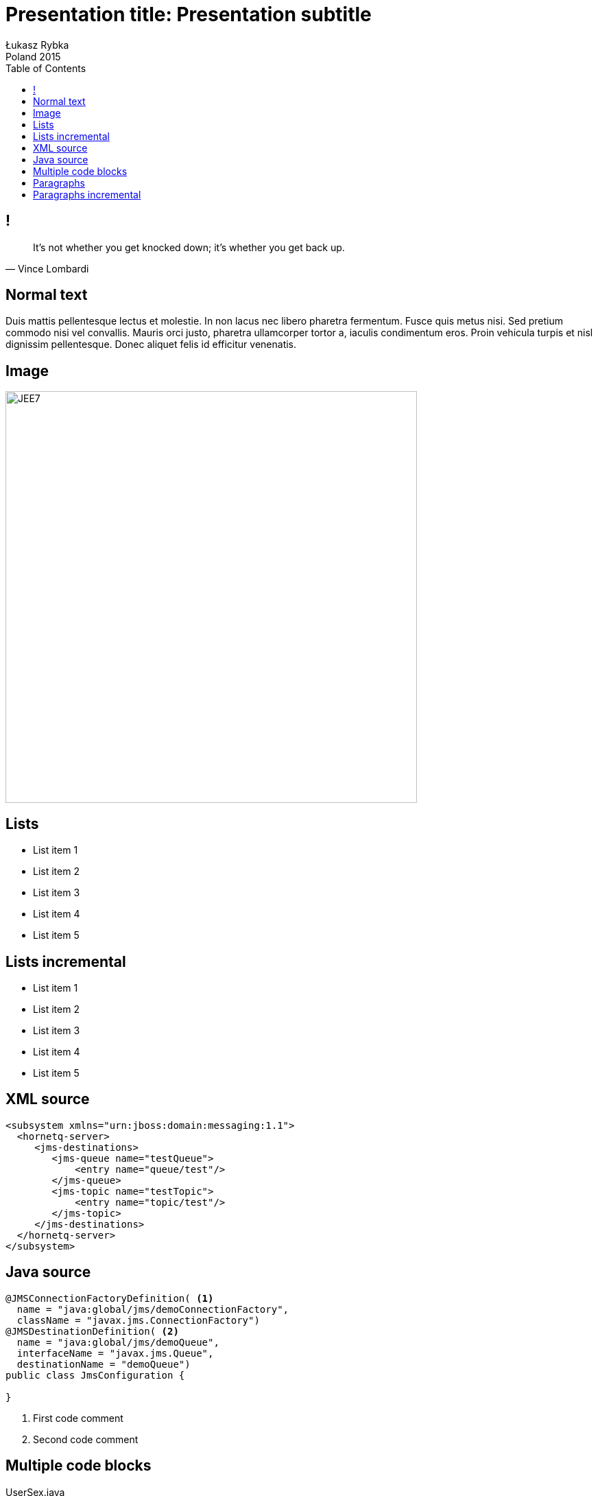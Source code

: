 = Presentation title: Presentation subtitle
Łukasz Rybka ; Poland 2015
:longform:
:sectids!:
:imagesdir: images
:source-highlighter: highlightjs
:language: no-highlight
:dzslides-style: stormy-jm
:dzslides-fonts: family=Yanone+Kaffeesatz:400,700,200,300&family=Cedarville+Cursive
:dzslides-transition: fade
:dzslides-highlight: monokai
:experimental:
:toc2:
:sectanchors:
:idprefix:
:idseparator: -
:icons: font
:linkattrs:

== !
====
[quote, Vince Lombardi]
____
It's not whether you get knocked down; it's whether you get back up.
____
====

[.topic]
== Normal text

Duis mattis pellentesque lectus et molestie. In non lacus nec libero pharetra fermentum. Fusce quis metus nisi. Sed pretium commodo nisi vel convallis. Mauris orci justo, pharetra ullamcorper tortor a, iaculis condimentum eros. Proin vehicula turpis et nisl dignissim pellentesque. Donec aliquet felis id efficitur venenatis.

[.topic]
== Image
image::06-jee7-deep-dive.png[JEE7, 600, role="middle"]

[.topic]
== Lists

* List item 1
* List item 2
* List item 3
* List item 4
* List item 5

[.topic]
== Lists incremental

[.incremental]
* List item 1
* List item 2
* List item 3
* List item 4
* List item 5

[.topic.source]
== XML source

[source,xml]
----
<subsystem xmlns="urn:jboss:domain:messaging:1.1">
  <hornetq-server>
     <jms-destinations>
        <jms-queue name="testQueue">
            <entry name="queue/test"/>
        </jms-queue>
        <jms-topic name="testTopic">
            <entry name="topic/test"/>
        </jms-topic>
     </jms-destinations>
  </hornetq-server>
</subsystem>
----

[.topic.source]
== Java source

[source,java]
----

@JMSConnectionFactoryDefinition( <1>
  name = "java:global/jms/demoConnectionFactory",
  className = "javax.jms.ConnectionFactory")
@JMSDestinationDefinition( <2>
  name = "java:global/jms/demoQueue",
  interfaceName = "javax.jms.Queue",
  destinationName = "demoQueue")
public class JmsConfiguration {

}
----
<1> First code comment
<2> Second code comment


[.topic.source]
== Multiple code blocks

[source,java]
.+UserSex.java+
----
public enum UseSex {
  MALE, FEMALE;
}
----

[source,java]
.+User.java+
----
@Entity
public class User {

  @Id
  private long id;

  @Enumerated(EnumType.ORDINAL) <1>
  private UserSex sex;

  //..
}
----
<1> Actual database value is either `0` or `1`

== Paragraphs

Job Repository:: holds information about jobs current running and jobs that run in the past. JobOperator provides access to this repository.
Job Operator:: an interface to manage all aspects of job processing, including operational commands, such as start, restart, and stop, retrieval of job and step executions.
Job:: encapsulates an entire batch process

== Paragraphs incremental

[.incremental]
Job Repository:: holds information about jobs current running and jobs that run in the past. JobOperator provides access to this repository.
Job Operator:: an interface to manage all aspects of job processing, including operational commands, such as start, restart, and stop, retrieval of job and step executions.
Job:: encapsulates an entire batch process